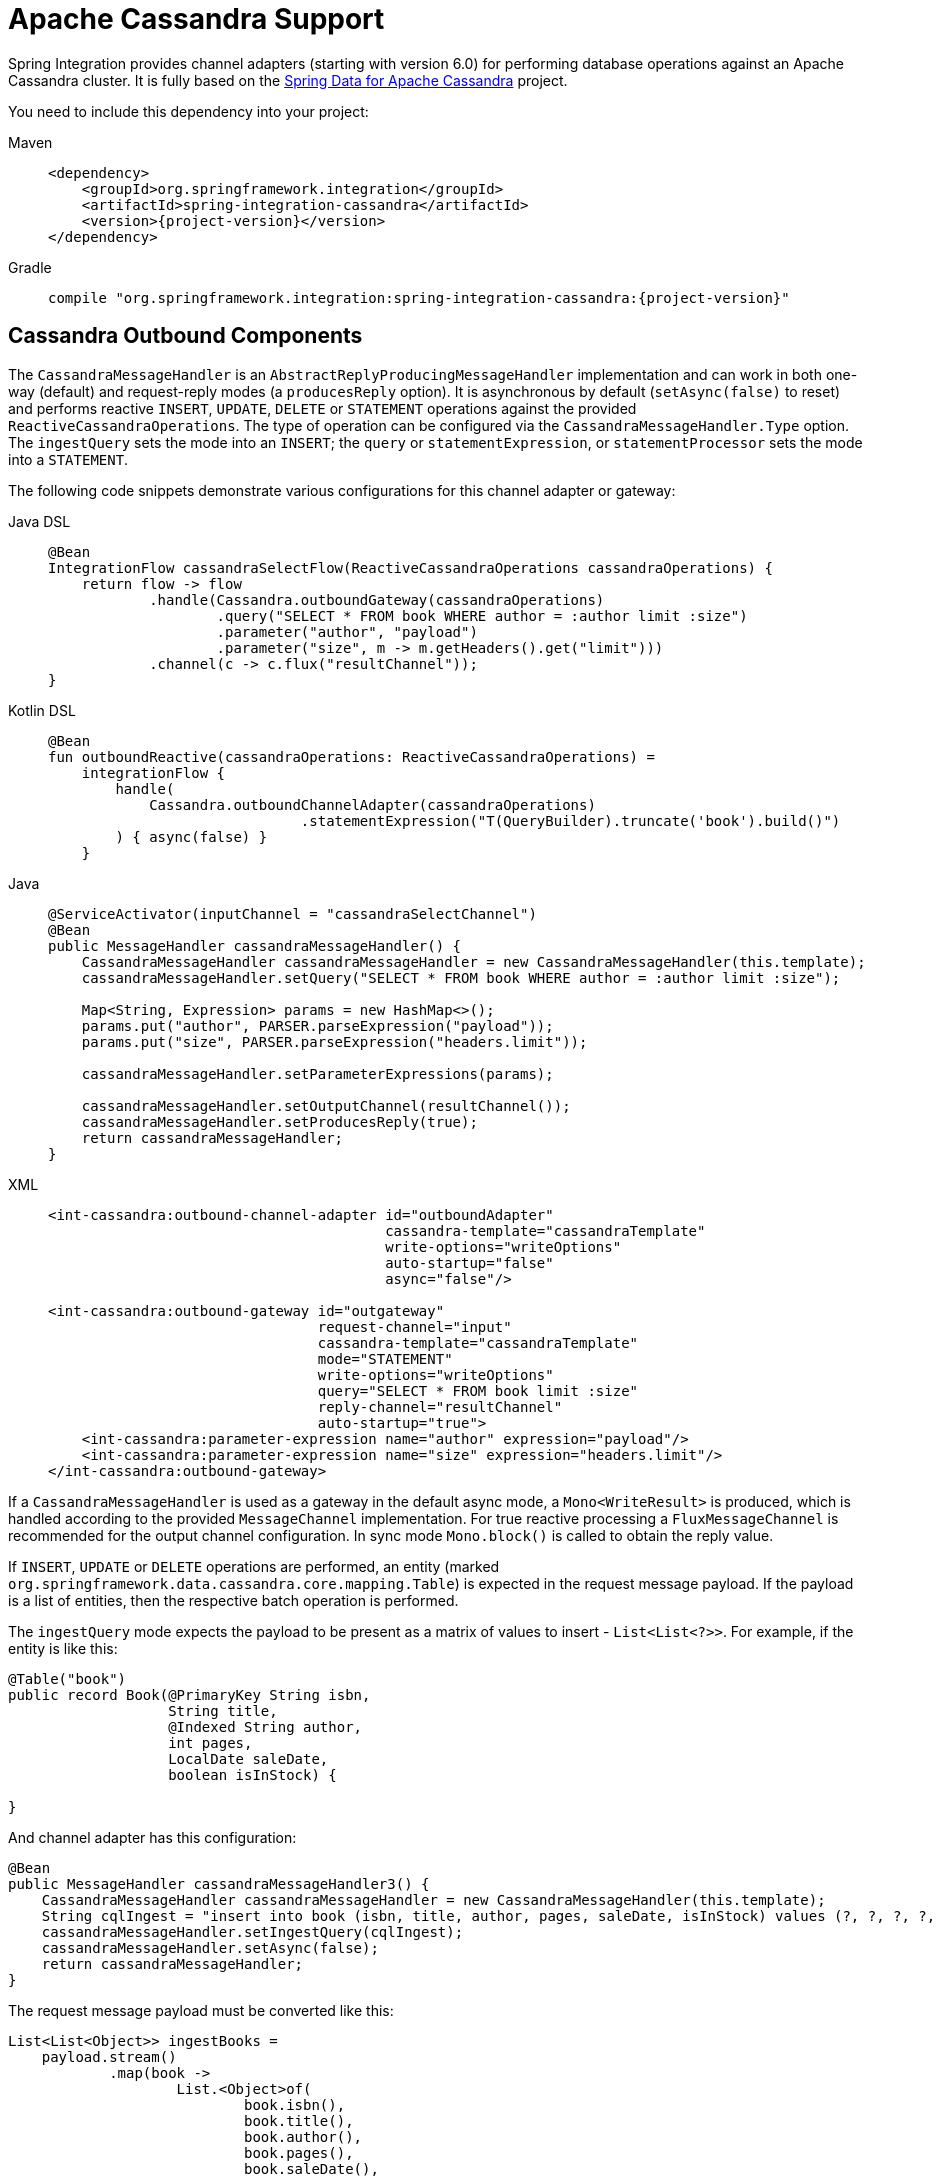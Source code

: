 [[cassandra]]
= Apache Cassandra Support

Spring Integration provides channel adapters (starting with version 6.0) for performing database operations against an Apache Cassandra cluster.
It is fully based on the https://spring.io/projects/spring-data-cassandra[Spring Data for Apache Cassandra] project.

You need to include this dependency into your project:

[tabs]
======
Maven::
+
[source, xml, subs="normal", role="primary"]
----
<dependency>
    <groupId>org.springframework.integration</groupId>
    <artifactId>spring-integration-cassandra</artifactId>
    <version>{project-version}</version>
</dependency>
----

Gradle::
+
[source, groovy, subs="normal", role="secondary"]
----
compile "org.springframework.integration:spring-integration-cassandra:{project-version}"
----
======

[[cassandra-outbound]]
== Cassandra Outbound Components

The `CassandraMessageHandler` is an `AbstractReplyProducingMessageHandler` implementation and can work in both one-way (default) and request-reply modes (a `producesReply` option).
It is asynchronous by default (`setAsync(false)` to reset) and performs reactive `INSERT`, `UPDATE`, `DELETE` or `STATEMENT` operations against the provided `ReactiveCassandraOperations`.
The type of operation can be configured via the `CassandraMessageHandler.Type` option.
The `ingestQuery` sets the mode into an `INSERT`; the `query` or `statementExpression`, or `statementProcessor` sets the mode into a `STATEMENT`.

The following code snippets demonstrate various configurations for this channel adapter or gateway:

[tabs]
======
Java DSL::
+
[source, java, role="primary"]
----
@Bean
IntegrationFlow cassandraSelectFlow(ReactiveCassandraOperations cassandraOperations) {
    return flow -> flow
            .handle(Cassandra.outboundGateway(cassandraOperations)
                    .query("SELECT * FROM book WHERE author = :author limit :size")
                    .parameter("author", "payload")
                    .parameter("size", m -> m.getHeaders().get("limit")))
            .channel(c -> c.flux("resultChannel"));
}
----

Kotlin DSL::
+
[source, kotlin, role="secondary"]
----
@Bean
fun outboundReactive(cassandraOperations: ReactiveCassandraOperations) =
    integrationFlow {
        handle(
            Cassandra.outboundChannelAdapter(cassandraOperations)
                              .statementExpression("T(QueryBuilder).truncate('book').build()")
        ) { async(false) }
    }
----

Java::
+
[source, java, role="secondary"]
----
@ServiceActivator(inputChannel = "cassandraSelectChannel")
@Bean
public MessageHandler cassandraMessageHandler() {
    CassandraMessageHandler cassandraMessageHandler = new CassandraMessageHandler(this.template);
    cassandraMessageHandler.setQuery("SELECT * FROM book WHERE author = :author limit :size");

    Map<String, Expression> params = new HashMap<>();
    params.put("author", PARSER.parseExpression("payload"));
    params.put("size", PARSER.parseExpression("headers.limit"));
    
    cassandraMessageHandler.setParameterExpressions(params);

    cassandraMessageHandler.setOutputChannel(resultChannel());
    cassandraMessageHandler.setProducesReply(true);
    return cassandraMessageHandler;
}
----

XML::
+
[source, xml, role="secondary"]
----
<int-cassandra:outbound-channel-adapter id="outboundAdapter"
                                        cassandra-template="cassandraTemplate"
                                        write-options="writeOptions"
                                        auto-startup="false"
                                        async="false"/>

<int-cassandra:outbound-gateway id="outgateway"
                                request-channel="input"
                                cassandra-template="cassandraTemplate"
                                mode="STATEMENT"
                                write-options="writeOptions"
                                query="SELECT * FROM book limit :size"
                                reply-channel="resultChannel"
                                auto-startup="true">
    <int-cassandra:parameter-expression name="author" expression="payload"/>
    <int-cassandra:parameter-expression name="size" expression="headers.limit"/>
</int-cassandra:outbound-gateway>
----
======

If a `CassandraMessageHandler` is used as a gateway in the default async mode, a `Mono<WriteResult>` is produced, which is handled according to the provided `MessageChannel` implementation.
For true reactive processing a `FluxMessageChannel` is recommended for the output channel configuration.
In sync mode `Mono.block()` is called to obtain the reply value.

If  `INSERT`, `UPDATE` or `DELETE` operations are performed, an entity (marked `org.springframework.data.cassandra.core.mapping.Table`) is expected in the request message payload.
If the payload is a list of entities, then the respective batch operation is performed.

The `ingestQuery` mode expects the payload to be present as a matrix of values to insert - `List<List<?>>`.
For example, if the entity is like this:

[source,java]
----
@Table("book")
public record Book(@PrimaryKey String isbn,
                   String title,
                   @Indexed String author,
                   int pages,
                   LocalDate saleDate,
                   boolean isInStock) {

}
----

And channel adapter has this configuration:

[source,java]
----
@Bean
public MessageHandler cassandraMessageHandler3() {
    CassandraMessageHandler cassandraMessageHandler = new CassandraMessageHandler(this.template);
    String cqlIngest = "insert into book (isbn, title, author, pages, saleDate, isInStock) values (?, ?, ?, ?, ?, ?)";
    cassandraMessageHandler.setIngestQuery(cqlIngest);
    cassandraMessageHandler.setAsync(false);
    return cassandraMessageHandler;
}
----

The request message payload must be converted like this:

[source,java]
----
List<List<Object>> ingestBooks =
    payload.stream()
            .map(book ->
                    List.<Object>of(
                            book.isbn(),
                            book.title(),
                            book.author(),
                            book.pages(),
                            book.saleDate(),
                            book.isInStock()))
            .toList();
----

For more sophisticated use-cases, the payload can be as an instance of `com.datastax.oss.driver.api.core.cql.Statement`.
The `com.datastax.oss.driver.api.querybuilder.QueryBuilder` API is recommended to build various statements to execute against Apache Cassandra.
For example, to remove all the data from the `Book` table, a message with a payload like this can be sent to the `CassandraMessageHandler`: `QueryBuilder.truncate("book").build()`.
Alternatively, for logic based on a request message, a `statementExpression` or `statementProcessor` can be provided for the `CassandraMessageHandler` to build a `Statement` based on that message.
For convenience, a `com.datastax.oss.driver.api.querybuilder` is registered as an `import` into a SpEL evaluation context, so a target expression can be as simple as this:

[source,xml]
----
statement-expression="T(QueryBuilder).selectFrom("book").all()"
----

The `setParameterExpressions(Map<String, Expression> parameterExpressions)` represents bindable named query parameters and is used only with a `setQuery(String query)` option.
See Java and XML samples mentioned above.
